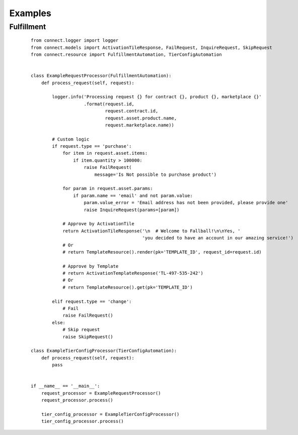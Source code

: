 Examples
********

Fulfillment
===========

 ::

    from connect.logger import logger
    from connect.models import ActivationTileResponse, FailRequest, InquireRequest, SkipRequest
    from connect.resource import FulfillmentAutomation, TierConfigAutomation


    class ExampleRequestProcessor(FulfillmentAutomation):
        def process_request(self, request):

            logger.info('Processing request {} for contract {}, product {}, marketplace {}'
                        .format(request.id,
                                request.contract.id,
                                request.asset.product.name,
                                request.marketplace.name))

            # Custom logic
            if request.type == 'purchase':
                for item in request.asset.items:
                    if item.quantity > 100000:
                        raise FailRequest(
                            message='Is Not possible to purchase product')

                for param in request.asset.params:
                    if param.name == 'email' and not param.value:
                        param.value_error = 'Email address has not been provided, please provide one'
                        raise InquireRequest(params=[param])

                # Approve by ActivationTile
                return ActivationTileResponse('\n  # Welcome to Fallball!\n\nYes, '
                                              'you decided to have an account in our amazing service!')
                # Or
                # return TemplateResource().render(pk='TEMPLATE_ID', request_id=request.id)

                # Approve by Template
                # return ActivationTemplateResponse('TL-497-535-242')
                # Or
                # return TemplateResource().get(pk='TEMPLATE_ID')

            elif request.type == 'change':
                # Fail
                raise FailRequest()
            else:
                # Skip request
                raise SkipRequest()

    class ExampleTierConfigProcessor(TierConfigAutomation):
        def process_request(self, request):
            pass


    if __name__ == '__main__':
        request_processor = ExampleRequestProcessor()
        request_processor.process()

        tier_config_processor = ExampleTierConfigProcessor()
        tier_config_processor.process()


